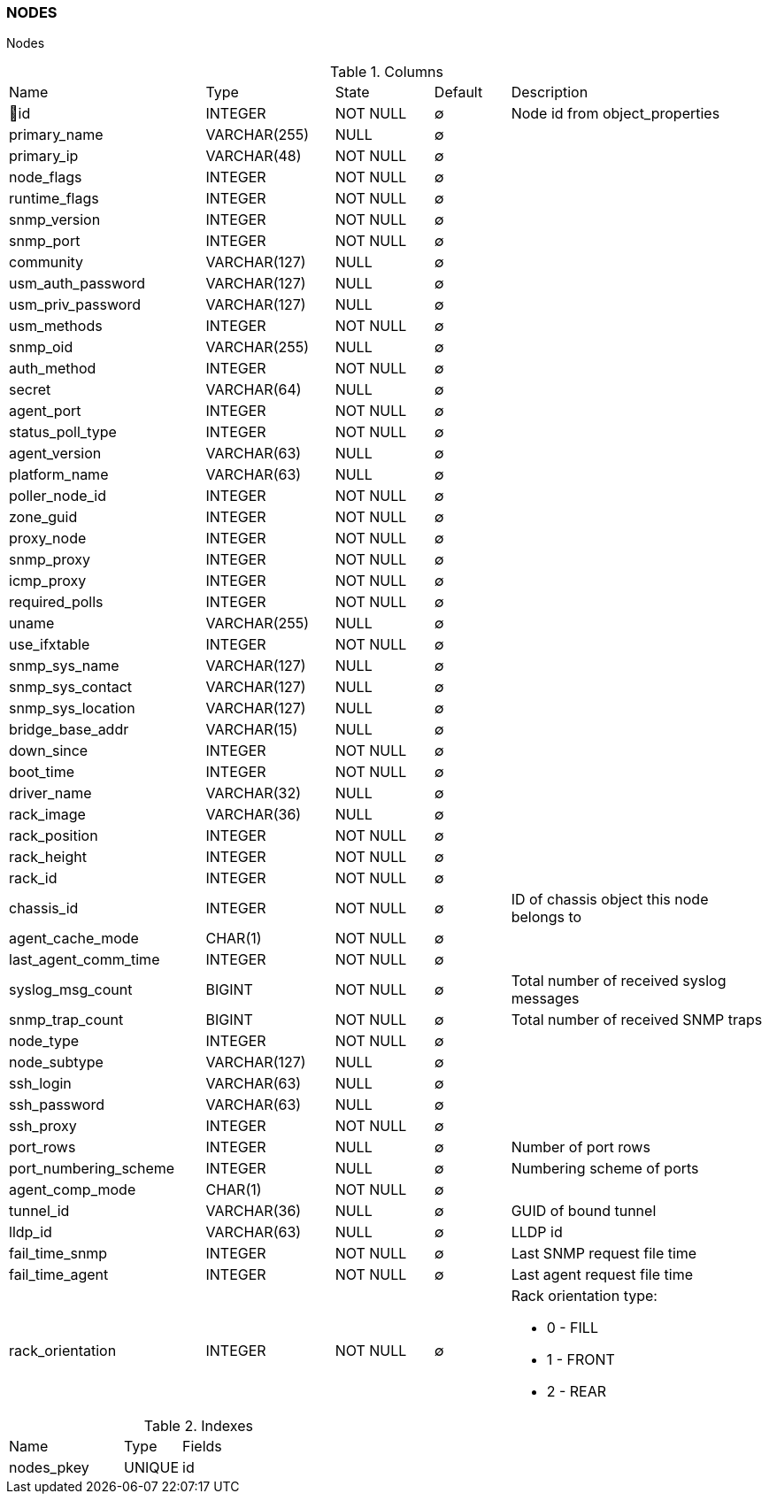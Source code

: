 [[t-nodes]]
=== NODES

Nodes

.Columns
[cols="26,17,13,10,34a"]
|===
|Name|Type|State|Default|Description
|🔑id
|INTEGER
|NOT NULL
|∅
|Node id from object_properties

|primary_name
|VARCHAR(255)
|NULL
|∅
|

|primary_ip
|VARCHAR(48)
|NOT NULL
|∅
|

|node_flags
|INTEGER
|NOT NULL
|∅
|

|runtime_flags
|INTEGER
|NOT NULL
|∅
|

|snmp_version
|INTEGER
|NOT NULL
|∅
|

|snmp_port
|INTEGER
|NOT NULL
|∅
|

|community
|VARCHAR(127)
|NULL
|∅
|

|usm_auth_password
|VARCHAR(127)
|NULL
|∅
|

|usm_priv_password
|VARCHAR(127)
|NULL
|∅
|

|usm_methods
|INTEGER
|NOT NULL
|∅
|

|snmp_oid
|VARCHAR(255)
|NULL
|∅
|

|auth_method
|INTEGER
|NOT NULL
|∅
|

|secret
|VARCHAR(64)
|NULL
|∅
|

|agent_port
|INTEGER
|NOT NULL
|∅
|

|status_poll_type
|INTEGER
|NOT NULL
|∅
|

|agent_version
|VARCHAR(63)
|NULL
|∅
|

|platform_name
|VARCHAR(63)
|NULL
|∅
|

|poller_node_id
|INTEGER
|NOT NULL
|∅
|

|zone_guid
|INTEGER
|NOT NULL
|∅
|

|proxy_node
|INTEGER
|NOT NULL
|∅
|

|snmp_proxy
|INTEGER
|NOT NULL
|∅
|

|icmp_proxy
|INTEGER
|NOT NULL
|∅
|

|required_polls
|INTEGER
|NOT NULL
|∅
|

|uname
|VARCHAR(255)
|NULL
|∅
|

|use_ifxtable
|INTEGER
|NOT NULL
|∅
|

|snmp_sys_name
|VARCHAR(127)
|NULL
|∅
|

|snmp_sys_contact
|VARCHAR(127)
|NULL
|∅
|

|snmp_sys_location
|VARCHAR(127)
|NULL
|∅
|

|bridge_base_addr
|VARCHAR(15)
|NULL
|∅
|

|down_since
|INTEGER
|NOT NULL
|∅
|

|boot_time
|INTEGER
|NOT NULL
|∅
|

|driver_name
|VARCHAR(32)
|NULL
|∅
|

|rack_image
|VARCHAR(36)
|NULL
|∅
|

|rack_position
|INTEGER
|NOT NULL
|∅
|

|rack_height
|INTEGER
|NOT NULL
|∅
|

|rack_id
|INTEGER
|NOT NULL
|∅
|

|chassis_id
|INTEGER
|NOT NULL
|∅
|ID of chassis object this node belongs to

|agent_cache_mode
|CHAR(1)
|NOT NULL
|∅
|

|last_agent_comm_time
|INTEGER
|NOT NULL
|∅
|

|syslog_msg_count
|BIGINT
|NOT NULL
|∅
|Total number of received syslog messages

|snmp_trap_count
|BIGINT
|NOT NULL
|∅
|Total number of received SNMP traps

|node_type
|INTEGER
|NOT NULL
|∅
|

|node_subtype
|VARCHAR(127)
|NULL
|∅
|

|ssh_login
|VARCHAR(63)
|NULL
|∅
|

|ssh_password
|VARCHAR(63)
|NULL
|∅
|

|ssh_proxy
|INTEGER
|NOT NULL
|∅
|

|port_rows
|INTEGER
|NULL
|∅
|Number of port rows

|port_numbering_scheme
|INTEGER
|NULL
|∅
|Numbering scheme of ports

|agent_comp_mode
|CHAR(1)
|NOT NULL
|∅
|

|tunnel_id
|VARCHAR(36)
|NULL
|∅
|GUID of bound tunnel

|lldp_id
|VARCHAR(63)
|NULL
|∅
|LLDP id

|fail_time_snmp
|INTEGER
|NOT NULL
|∅
|Last SNMP request file time

|fail_time_agent
|INTEGER
|NOT NULL
|∅
|Last agent request file time

|rack_orientation
|INTEGER
|NOT NULL
|∅
|Rack orientation type:

* 0 - FILL
* 1 - FRONT
* 2 - REAR

|===

.Indexes
[cols="30,15,55a"]
|===
|Name|Type|Fields
|nodes_pkey
|UNIQUE
|id

|===
